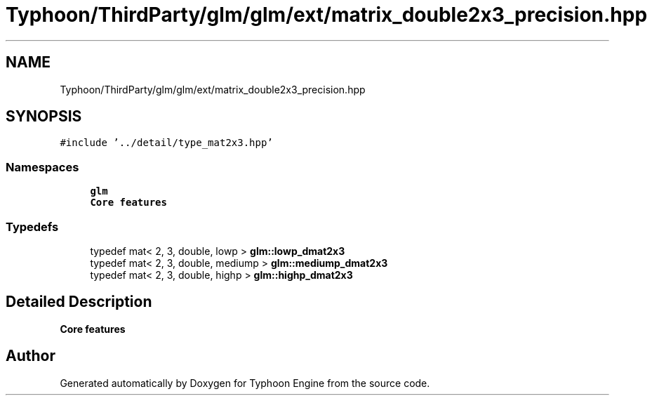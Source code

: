 .TH "Typhoon/ThirdParty/glm/glm/ext/matrix_double2x3_precision.hpp" 3 "Sat Jul 20 2019" "Version 0.1" "Typhoon Engine" \" -*- nroff -*-
.ad l
.nh
.SH NAME
Typhoon/ThirdParty/glm/glm/ext/matrix_double2x3_precision.hpp
.SH SYNOPSIS
.br
.PP
\fC#include '\&.\&./detail/type_mat2x3\&.hpp'\fP
.br

.SS "Namespaces"

.in +1c
.ti -1c
.RI " \fBglm\fP"
.br
.RI "\fBCore features\fP "
.in -1c
.SS "Typedefs"

.in +1c
.ti -1c
.RI "typedef mat< 2, 3, double, lowp > \fBglm::lowp_dmat2x3\fP"
.br
.ti -1c
.RI "typedef mat< 2, 3, double, mediump > \fBglm::mediump_dmat2x3\fP"
.br
.ti -1c
.RI "typedef mat< 2, 3, double, highp > \fBglm::highp_dmat2x3\fP"
.br
.in -1c
.SH "Detailed Description"
.PP 
\fBCore features\fP 
.SH "Author"
.PP 
Generated automatically by Doxygen for Typhoon Engine from the source code\&.
